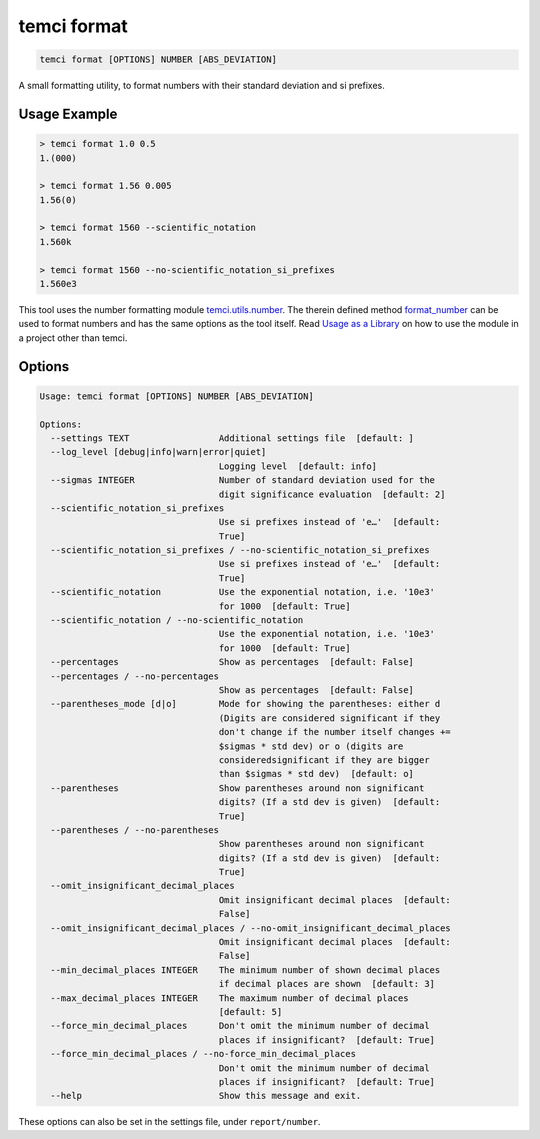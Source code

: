 temci format
============

.. code:: sh

    temci format [OPTIONS] NUMBER [ABS_DEVIATION]

A small formatting utility, to format numbers with their standard deviation and si prefixes.

Usage Example
-------------

.. code:: sh

    > temci format 1.0 0.5
    1.(000)

    > temci format 1.56 0.005
    1.56(0)

    > temci format 1560 --scientific_notation
    1.560k

    > temci format 1560 --no-scientific_notation_si_prefixes
    1.560e3

This tool uses the number formatting module `temci.utils.number <temci.utils.html#temci.utils.number>`_.
The therein defined method `format_number <temci.utils.html#temci.utils.number.format_number>`_ can be
used to format numbers and has the same options as the tool itself.
Read `Usage as a Library <extending.html#usage-as-a-library>`_ on how to use the module in a project other
than temci.

Options
-------

.. code:: sh

    Usage: temci format [OPTIONS] NUMBER [ABS_DEVIATION]

    Options:
      --settings TEXT                 Additional settings file  [default: ]
      --log_level [debug|info|warn|error|quiet]
                                      Logging level  [default: info]
      --sigmas INTEGER                Number of standard deviation used for the
                                      digit significance evaluation  [default: 2]
      --scientific_notation_si_prefixes
                                      Use si prefixes instead of 'e…'  [default:
                                      True]
      --scientific_notation_si_prefixes / --no-scientific_notation_si_prefixes
                                      Use si prefixes instead of 'e…'  [default:
                                      True]
      --scientific_notation           Use the exponential notation, i.e. '10e3'
                                      for 1000  [default: True]
      --scientific_notation / --no-scientific_notation
                                      Use the exponential notation, i.e. '10e3'
                                      for 1000  [default: True]
      --percentages                   Show as percentages  [default: False]
      --percentages / --no-percentages
                                      Show as percentages  [default: False]
      --parentheses_mode [d|o]        Mode for showing the parentheses: either d
                                      (Digits are considered significant if they
                                      don't change if the number itself changes +=
                                      $sigmas * std dev) or o (digits are
                                      consideredsignificant if they are bigger
                                      than $sigmas * std dev)  [default: o]
      --parentheses                   Show parentheses around non significant
                                      digits? (If a std dev is given)  [default:
                                      True]
      --parentheses / --no-parentheses
                                      Show parentheses around non significant
                                      digits? (If a std dev is given)  [default:
                                      True]
      --omit_insignificant_decimal_places
                                      Omit insignificant decimal places  [default:
                                      False]
      --omit_insignificant_decimal_places / --no-omit_insignificant_decimal_places
                                      Omit insignificant decimal places  [default:
                                      False]
      --min_decimal_places INTEGER    The minimum number of shown decimal places
                                      if decimal places are shown  [default: 3]
      --max_decimal_places INTEGER    The maximum number of decimal places
                                      [default: 5]
      --force_min_decimal_places      Don't omit the minimum number of decimal
                                      places if insignificant?  [default: True]
      --force_min_decimal_places / --no-force_min_decimal_places
                                      Don't omit the minimum number of decimal
                                      places if insignificant?  [default: True]
      --help                          Show this message and exit.


These options can also be set in the settings file, under ``report/number``.
